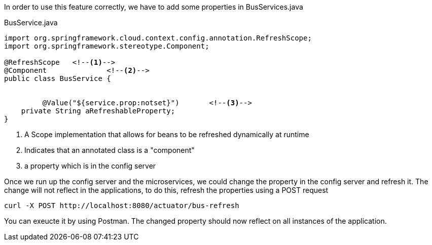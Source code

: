 
:fragment:

In order to use this feature correctly, we have to add some properties in BusServices.java
[source,java]
.BusService.java
----
import org.springframework.cloud.context.config.annotation.RefreshScope;
import org.springframework.stereotype.Component;

@RefreshScope	<!--1-->
@Component		<!--2-->
public class BusService {


	 @Value("${service.prop:notset}")	<!--3-->
    private String aRefreshableProperty;
}
----

<1> A Scope implementation that allows for beans to be refreshed dynamically at runtime 
<2> Indicates that an annotated class is a "component"
<3> a property which is in the config server

Once we run up the config server and the microservices, we could change the property in the config server and refresh it. The change will not reflect in the applications, to do this, refresh the properties using a POST request

[source]
----
curl -X POST http://localhost:8080/actuator/bus-refresh
----

You can exeucte it by using Postman. The changed property should now reflect on all instances of the application.

